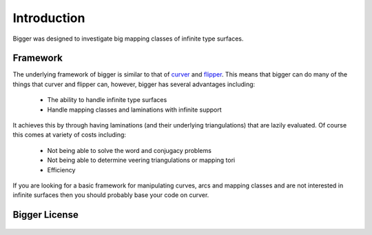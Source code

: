 
Introduction
============

Bigger was designed to investigate big mapping classes of infinite type surfaces.

Framework
---------

The underlying framework of bigger is similar to that of `curver <https://pypy.org/project/curver/>`_ and `flipper <https://pypi.org/project/flipper/>`_.
This means that bigger can do many of the things that curver and flipper can, however, bigger has several advantages including:

    - The ability to handle infinite type surfaces
    - Handle mapping classes and laminations with infinite support

It achieves this by through having laminations (and their underlying triangulations) that are lazily evaluated.
Of course this comes at variety of costs including:

    - Not being able to solve the word and conjugacy problems
    - Not being able to determine veering triangulations or mapping tori
    - Efficiency

If you are looking for a basic framework for manipulating curves, arcs and mapping classes and are not interested in infinite surfaces then you should probably base your code on curver.

Bigger License
--------------

    .. include:: ../../LICENSE
